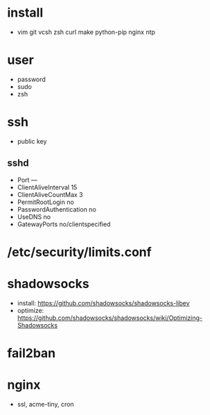 * install
- vim git vcsh zsh curl make python-pip nginx ntp
* user
  - password
  - sudo
  - zsh
* ssh
- public key
** sshd
  - Port ---
  - ClientAliveInterval 15
  - ClientAliveCountMax 3
  - PermitRootLogin no
  - PasswordAuthentication no
  - UseDNS no
  - GatewayPorts no/clientspecified
* /etc/security/limits.conf
* shadowsocks
  - install: https://github.com/shadowsocks/shadowsocks-libev
  - optimize: https://github.com/shadowsocks/shadowsocks/wiki/Optimizing-Shadowsocks
* fail2ban
* nginx
  - ssl, acme-tiny, cron
